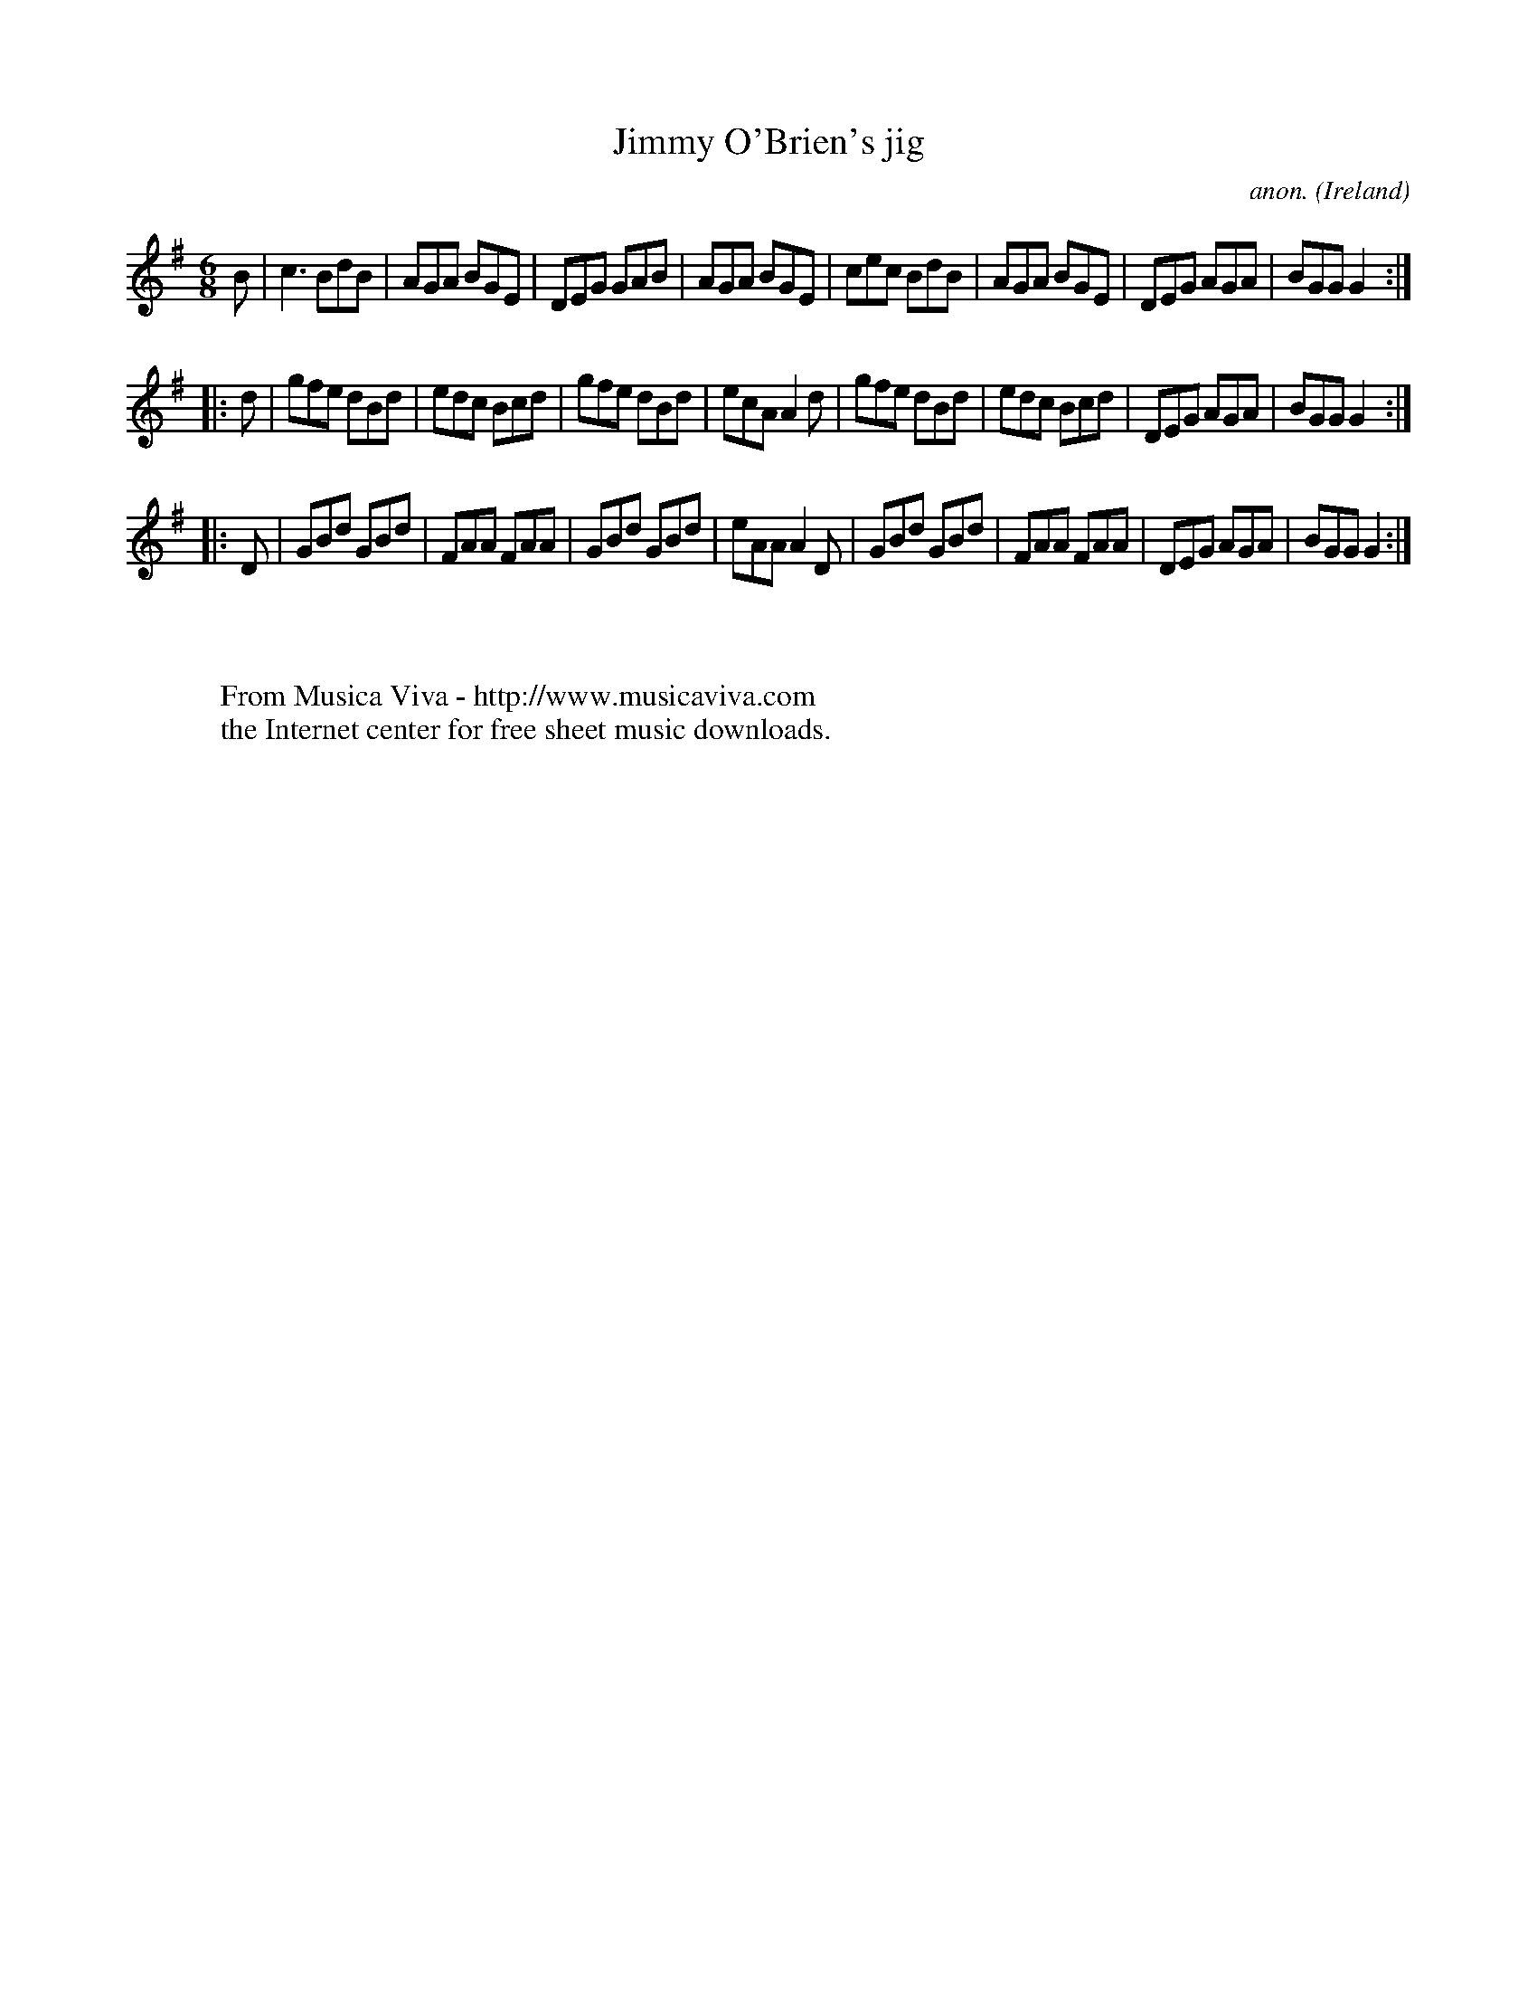 X:206
T:Jimmy O'Brien's jig
C:anon.
O:Ireland
B:Francis O'Neill: "The Dance Music of Ireland" (1907) no. 206
R:Double jig
Z:Transcribed by Frank Nordberg - http://www.musicaviva.com
F:http://www.musicaviva.com/abc/tunes/ireland/oneill-1001/0206/oneill-1001-0206-1.abc
M:6/8
L:1/8
K:G
B|c3 BdB|AGA BGE|DEG GAB|AGA BGE|cec BdB|AGA BGE|DEG AGA|BGG G2:|
|:d|gfe dBd|edc Bcd|gfe dBd|ecA A2d|gfe dBd|edc Bcd|DEG AGA|BGG G2:|
|:D|GBd GBd|FAA FAA|GBd GBd|eAA A2D|GBd GBd|FAA FAA|DEG AGA|BGG G2:|
W:
W:
W:  From Musica Viva - http://www.musicaviva.com
W:  the Internet center for free sheet music downloads.

